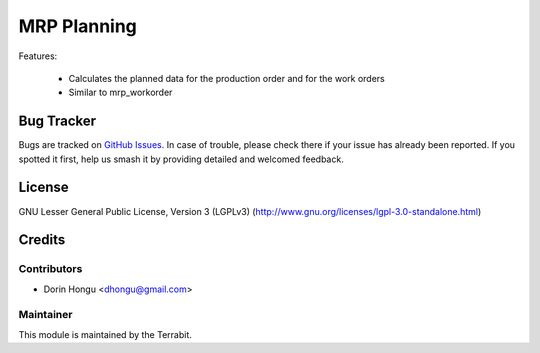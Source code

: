 ===========================================
MRP Planning
===========================================
.. image:: https://img.shields.io/badge/license-AGPL--3-blue.png
   :target: http://www.gnu.org/licenses/lgpl-3.0-standalone.html
   :alt: License: AGPL-3


Features:

 - Calculates the planned data for the production order and for the work orders
 - Similar to mrp_workorder


Bug Tracker
===========

Bugs are tracked on `GitHub Issues
<https://github.com/dhongu/deltatech/issues>`_. In case of trouble, please
check there if your issue has already been reported. If you spotted it first,
help us smash it by providing detailed and welcomed feedback.

License
=======
GNU Lesser General Public License, Version 3 (LGPLv3)
(http://www.gnu.org/licenses/lgpl-3.0-standalone.html)


Credits
=======


Contributors
------------

* Dorin Hongu <dhongu@gmail.com>


Maintainer
----------

.. image:: https://terrabit.ro/images/logo-terrabit.png
   :alt: Terrabit
   :target: https://terrabit.ro

This module is maintained by the Terrabit.


